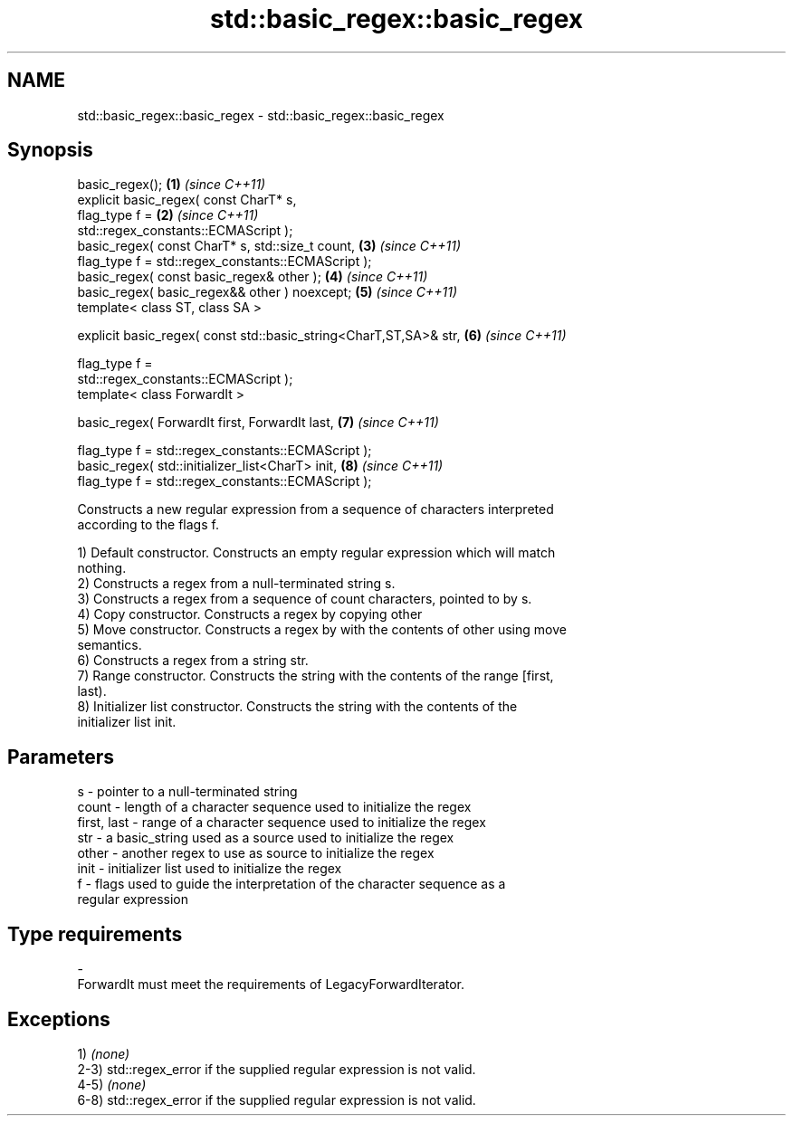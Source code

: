 .TH std::basic_regex::basic_regex 3 "2020.11.17" "http://cppreference.com" "C++ Standard Libary"
.SH NAME
std::basic_regex::basic_regex \- std::basic_regex::basic_regex

.SH Synopsis
   basic_regex();                                                     \fB(1)\fP \fI(since C++11)\fP
   explicit basic_regex( const CharT* s,
                         flag_type f =                                \fB(2)\fP \fI(since C++11)\fP
   std::regex_constants::ECMAScript );
   basic_regex( const CharT* s, std::size_t count,                    \fB(3)\fP \fI(since C++11)\fP
                flag_type f = std::regex_constants::ECMAScript );
   basic_regex( const basic_regex& other );                           \fB(4)\fP \fI(since C++11)\fP
   basic_regex( basic_regex&& other ) noexcept;                       \fB(5)\fP \fI(since C++11)\fP
   template< class ST, class SA >

   explicit basic_regex( const std::basic_string<CharT,ST,SA>& str,   \fB(6)\fP \fI(since C++11)\fP

                         flag_type f =
   std::regex_constants::ECMAScript );
   template< class ForwardIt >

   basic_regex( ForwardIt first, ForwardIt last,                      \fB(7)\fP \fI(since C++11)\fP

                flag_type f = std::regex_constants::ECMAScript );
   basic_regex( std::initializer_list<CharT> init,                    \fB(8)\fP \fI(since C++11)\fP
                flag_type f = std::regex_constants::ECMAScript );

   Constructs a new regular expression from a sequence of characters interpreted
   according to the flags f.

   1) Default constructor. Constructs an empty regular expression which will match
   nothing.
   2) Constructs a regex from a null-terminated string s.
   3) Constructs a regex from a sequence of count characters, pointed to by s.
   4) Copy constructor. Constructs a regex by copying other
   5) Move constructor. Constructs a regex by with the contents of other using move
   semantics.
   6) Constructs a regex from a string str.
   7) Range constructor. Constructs the string with the contents of the range [first,
   last).
   8) Initializer list constructor. Constructs the string with the contents of the
   initializer list init.

.SH Parameters

   s           - pointer to a null-terminated string
   count       - length of a character sequence used to initialize the regex
   first, last - range of a character sequence used to initialize the regex
   str         - a basic_string used as a source used to initialize the regex
   other       - another regex to use as source to initialize the regex
   init        - initializer list used to initialize the regex
   f           - flags used to guide the interpretation of the character sequence as a
                 regular expression
.SH Type requirements
   -
   ForwardIt must meet the requirements of LegacyForwardIterator.

.SH Exceptions

   1) \fI(none)\fP
   2-3) std::regex_error if the supplied regular expression is not valid.
   4-5) \fI(none)\fP
   6-8) std::regex_error if the supplied regular expression is not valid.

